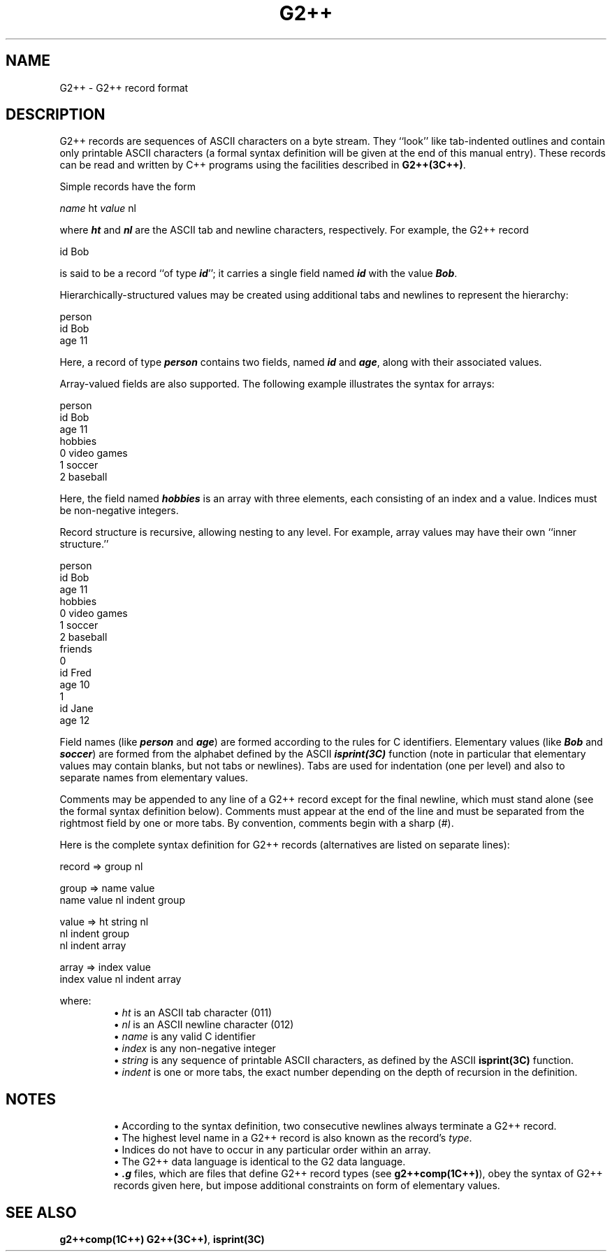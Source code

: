 .\" ident	@(#)G2++:compsrc/man/G2++.4	3.2
.\"
.\" C++ Standard Components, Release 3.0.
.\"
.\" Copyright (c) 1991, 1992 AT&T and UNIX System Laboratories, Inc.
.\" Copyright (c) 1988, 1989, 1990 AT&T.  All Rights Reserved.
.\"
.\" THIS IS UNPUBLISHED PROPRIETARY SOURCE CODE OF AT&T and UNIX System
.\" Laboratories, Inc.  The copyright notice above does not evidence
.\" any actual or intended publication of such source code.
.\" 
.TH \f3G2++\fP \f34C++\f1 " "
.SH NAME
G2++ \- G2++ record format
.SH DESCRIPTION
G2++ records are sequences of ASCII
characters on a byte stream.  They ``look'' like
tab-indented outlines and contain only printable
ASCII characters (a formal syntax definition
will be given at the end of this manual entry).
These records can be read and written by C++ programs 
using the facilities described in \f3G2++(3C++)\f1.
.PP
Simple records have the form
.Bf

        \f2name\fP ht \f2value\fP nl

.Be
where \f4ht\f1 and \f4nl\f1 are the
ASCII tab and newline characters, respectively.
For example, the G2++ record
.Bf

        id        Bob

.Be
is said to be a record ``of type \f4id\f1''; it
carries a single field named \f4id\f1 with the value
\f4Bob\f1.  
.PP
Hierarchically-structured values may be created 
using additional tabs and newlines to represent 
the hierarchy:
.Bf

        person
                id        Bob
                age        11

.Be
Here, a record of type \f4person\f1
contains two fields, named \f4id\f1 and \f4age\f1,
along with their associated values.
.PP
Array-valued fields are also supported.  
The following example illustrates the syntax 
for arrays:
.Bf

        person
                id        Bob
                age        11
                hobbies
                        0        video games
                        1        soccer
                        2        baseball        

.Be
Here, the field named \f4hobbies\f1 is an array
with three elements, each consisting of an index
and a value.  Indices must be non-negative integers.
.PP
Record structure is recursive, allowing nesting
to any level.  For example, array values may have
their own ``inner structure.''
.Bf

        person
                id        Bob
                age        11
                hobbies
                        0        video games
                        1        soccer
                        2        baseball        
                friends
                        0
                                id        Fred
                                age        10
                        1
                                id        Jane
                                age        12

.Be
.PP
Field names (like \f4person\f1 and \f4age\f1)
are formed according to the rules 
for C identifiers.
Elementary values (like \f4Bob\f1 and \f4soccer\f1) 
are formed from the alphabet defined by the 
ASCII \f4isprint(3C)\f1 function (note in particular
that elementary values may contain blanks, but not 
tabs or newlines).
Tabs are used for indentation (one per level) and also
to separate names from elementary values.
.PP
Comments may be appended to any line of a G2++ record 
except for the final newline, which must stand alone 
(see the formal syntax definition below).
Comments must appear at the end of the line and 
must be separated from the rightmost field 
by one or more tabs.
By convention, comments begin with a sharp (#).
.PP
Here is the complete syntax definition for 
G2++ records 
(alternatives are listed on separate lines):
.Bf

    record     => group nl

    group      => name value
                  name value nl indent group
    
    value      => ht string nl
                  nl indent group
                  nl indent array

    array      => index value
                  index value nl indent array
    
.Be
where: 
.RS
\(bu \f2ht\f1 is an ASCII tab character (011)
.br
\(bu \f2nl\f1 is an ASCII newline character (012)
.br
\(bu \f2name\f1 is any valid C identifier
.br
\(bu \f2index\f1 is any non-negative integer
.br
\(bu \f2string\f1 is any sequence of printable ASCII 
characters, as defined by the 
ASCII \f3isprint(3C)\f1 function.
.br
\(bu \f2indent\f1 is one or more tabs, the exact number
depending on the depth of recursion in the definition.
.RE
.SH NOTES
.RS
\(bu According to the syntax definition,
two consecutive newlines always terminate 
a G2++ record. 
.br
\(bu The highest level name in a G2++ record is also
known as the record's \f2type\f1.
.br
\(bu Indices do not have to occur
in any particular order within an array.
.br
\(bu The G2++ data language is identical to the G2
data language.  
.br
\(bu \f4.g\f1 files, which are files 
that define G2++ record types 
(see \f3g2++comp(1C++)\f1), obey the syntax
of G2++ records given here, but impose additional
constraints on form of elementary values.
.RE
.SH SEE ALSO
\f3g2++comp(1C++)\f1
\f3G2++(3C++)\f1, 
\f3isprint(3C)\f1
